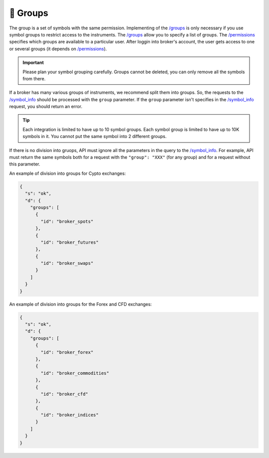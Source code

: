 .. links
.. _`/groups`: https://www.tradingview.com/rest-api-spec/#operation/getGroups
.. _`/permissions`: https://www.tradingview.com/rest-api-spec/#operation/getPermissions
.. _`/symbol_info`: https://www.tradingview.com/rest-api-spec/#operation/getSymbolInfo

🎾 Groups
---------

The group is a set of symbols with the same permission. Implementing of the `/groups`_ is only necessary if you use 
symbol groups to restrict access to the instruments. The `/groups`_ allow you to specify a list of groups. The 
`/permissions`_ specifies which groups are available to a particular user. After loggin into broker's account, the user 
gets access to one or several groups (it depends on `/permissions`_).

.. important::
    Please plan your symbol grouping carefully. Groups cannot be deleted, you can only remove all the symbols from 
    there.

If a broker has many various groups of instruments, we recommend split them into groups. So, the requests to the 
`/symbol_info`_ should be processed with the ``group`` parameter. If the ``group`` parameter isn't specifies in the 
`/symbol_info`_ request, you should return an error.

.. tip:: 
    Each integration is limited to have up to 10 symbol groups. Each symbol group is limited to have up to 10K symbols 
    in it. You cannot put the same symbol into 2 different groups.

.. _groups-division:

If there is no division into gruops, API must ignore all the parameters in the query to the `/symbol_info`_. For
example, API must return the same symbols both for a request with the ``"group": "XXX"`` (for any group) and for a
request without this parameter.

An example of division into groups for Cypto exchanges:

.. code-block:: json

  {
    "s": "ok",
    "d": {
      "groups": [
        {
          "id": "broker_spots"
        },
        {
          "id": "broker_futures"
        },
        {
          "id": "broker_swaps"
        }
      ]
    }
  }

An example of division into groups for the Forex and CFD exchanges:

.. code-block:: json

  {
    "s": "ok",
    "d": {
      "groups": [
        {
          "id": "broker_forex"
        },
        {
          "id": "broker_commodities"
        },
        {
          "id": "broker_cfd"
        },
        {
          "id": "broker_indices"
        }
      ]
    }
  }
